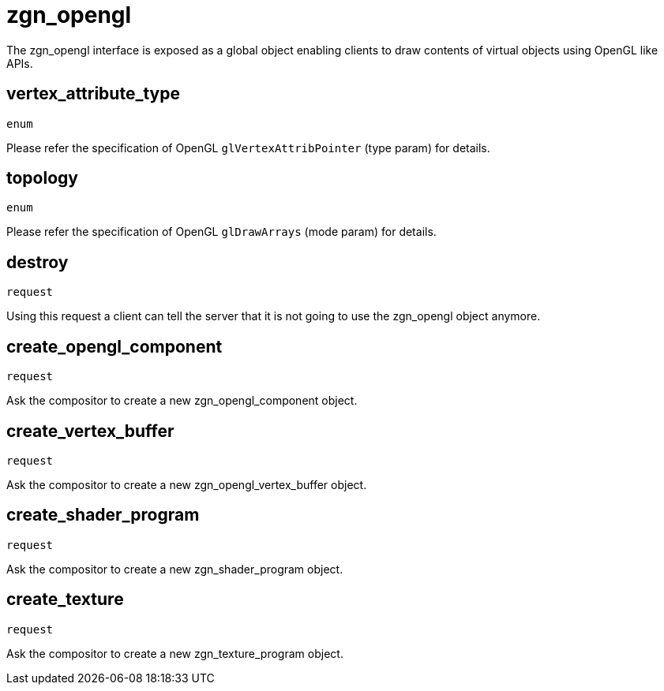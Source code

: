 = zgn_opengl

The zgn_opengl interface is exposed as a global object enabling clients to draw
contents of virtual objects using OpenGL like APIs.

== vertex_attribute_type
`enum`

Please refer the specification of OpenGL `glVertexAttribPointer` (type param)
for details.

== topology
`enum`

Please refer the specification of OpenGL `glDrawArrays` (mode param) for
details.

== destroy
`request`

Using this request a client can tell the server that it is not going to use the
zgn_opengl object anymore.

== create_opengl_component
`request`

Ask the compositor to create a new zgn_opengl_component object.

== create_vertex_buffer
`request`

Ask the compositor to create a new zgn_opengl_vertex_buffer object.

== create_shader_program
`request`

Ask the compositor to create a new zgn_shader_program object.

== create_texture
`request`

Ask the compositor to create a new zgn_texture_program object.
